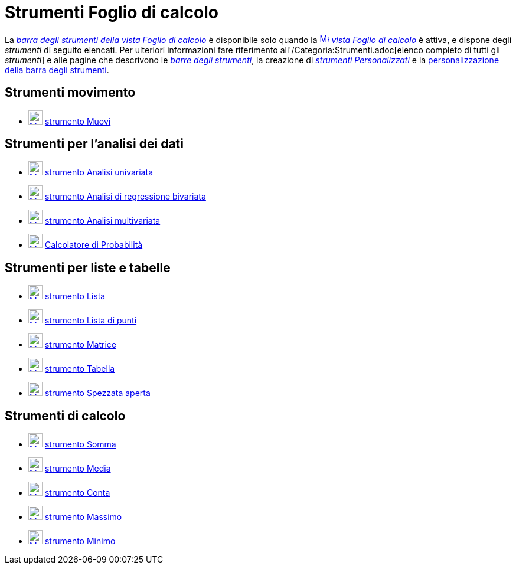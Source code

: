 = Strumenti Foglio di calcolo
:page-en: tools/Spreadsheet_Tools
ifdef::env-github[:imagesdir: /it/modules/ROOT/assets/images]

La xref:/Vista_Foglio_di_calcolo.adoc[_barra degli strumenti della vista Foglio di calcolo_] è disponibile solo quando
la xref:/Vista_Foglio_di_calcolo.adoc[image:16px-Menu_view_spreadsheet.svg.png[Menu view
spreadsheet.svg,width=16,height=16]] _xref:/Vista_Foglio_di_calcolo.adoc[vista Foglio di calcolo]_ è attiva, e dispone
degli _strumenti_ di seguito elencati. Per ulteriori informazioni fare riferimento all'/Categoria:Strumenti.adoc[elenco
completo di tutti gli _strumenti_] e alle pagine che descrivono le xref:/Barra_degli_strumenti.adoc[_barre degli
strumenti_], la creazione di _xref:/tools/Strumenti_Personalizzati.adoc[strumenti Personalizzati]_ e la
xref:/Barra_degli_strumenti.adoc[personalizzazione della barra degli strumenti].

== Strumenti movimento

* xref:/tools/Muovi.adoc[image:24px-Mode_move.svg.png[Mode move.svg,width=24,height=24]]
xref:/tools/Muovi.adoc[strumento Muovi]

== Strumenti per l'analisi dei dati

* xref:/tools/Analisi_univariata.adoc[image:24px-Mode_onevarstats.svg.png[Mode onevarstats.svg,width=24,height=24]]
xref:/tools/Analisi_univariata.adoc[strumento Analisi univariata]
* xref:/tools/Analisi_di_regressione_bivariata.adoc[image:24px-Mode_twovarstats.svg.png[Mode
twovarstats.svg,width=24,height=24]] xref:/tools/Analisi_di_regressione_bivariata.adoc[strumento Analisi di regressione
bivariata]
* xref:/tools/Analisi_multivariata.adoc[image:24px-Mode_multivarstats.svg.png[Mode
multivarstats.svg,width=24,height=24]] xref:/tools/Analisi_multivariata.adoc[strumento Analisi multivariata]
* xref:/Calcolatore_di_Probabilità.adoc[image:24px-Mode_probabilitycalculator.svg.png[Mode
probabilitycalculator.svg,width=24,height=24]] xref:/Calcolatore_di_Probabilità.adoc[Calcolatore di Probabilità]

== Strumenti per liste e tabelle

* xref:/tools/Lista.adoc[image:24px-Mode_createlist.svg.png[Mode createlist.svg,width=24,height=24]]
xref:/tools/Lista.adoc[strumento Lista]
* xref:/tools/Lista_di_punti.adoc[image:24px-Mode_createlistofpoints.svg.png[Mode
createlistofpoints.svg,width=24,height=24]] xref:/tools/Lista_di_punti.adoc[strumento Lista di punti]
* xref:/tools/Matrice.adoc[image:24px-Mode_creatematrix.svg.png[Mode creatematrix.svg,width=24,height=24]]
xref:/tools/Matrice.adoc[strumento Matrice]
* xref:/tools/Tabella.adoc[image:24px-Mode_createtable.svg.png[Mode createtable.svg,width=24,height=24]]
xref:/tools/Tabella.adoc[strumento Tabella]
* xref:/tools/Spezzata_aperta.adoc[image:24px-Mode_createpolyline.svg.png[Mode createpolyline.svg,width=24,height=24]]
xref:/tools/Spezzata_aperta.adoc[strumento Spezzata aperta]

== Strumenti di calcolo

* xref:/tools/Somma.adoc[image:24px-Mode_sumcells.svg.png[Mode sumcells.svg,width=24,height=24]]
xref:/tools/Somma.adoc[strumento Somma]
* xref:/tools/Media.adoc[image:24px-Mode_meancells.svg.png[Mode meancells.svg,width=24,height=24]]
xref:/tools/Media.adoc[strumento Media]
* xref:/tools/Conta.adoc[image:24px-Mode_countcells.svg.png[Mode countcells.svg,width=24,height=24]]
xref:/tools/Conta.adoc[strumento Conta]
* xref:/tools/Massimo.adoc[image:24px-Mode_maxcells.svg.png[Mode maxcells.svg,width=24,height=24]]
xref:/tools/Massimo.adoc[strumento Massimo]
* xref:/tools/Minimo.adoc[image:24px-Mode_mincells.svg.png[Mode mincells.svg,width=24,height=24]]
xref:/tools/Minimo.adoc[strumento Minimo]

